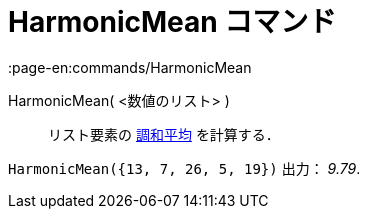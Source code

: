 = HarmonicMean コマンド
:page-en:commands/HarmonicMean
ifdef::env-github[:imagesdir: /ja/modules/ROOT/assets/images]

HarmonicMean( <数値のリスト> )::
  リスト要素の https://en.wikipedia.org/wiki/ja:%E8%AA%BF%E5%92%8C%E5%B9%B3%E5%9D%87[調和平均] を計算する．

[EXAMPLE]
====

`++HarmonicMean({13, 7, 26, 5, 19})++` 出力： _9.79_.

====
